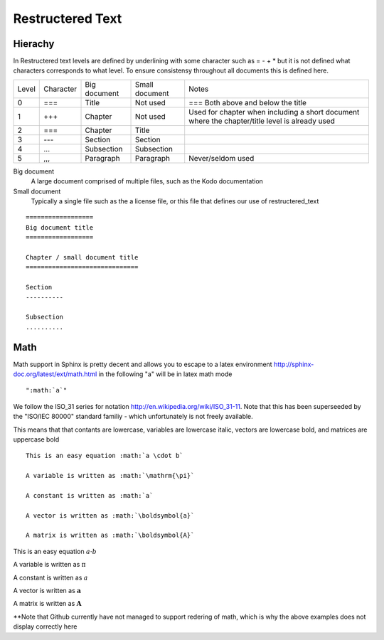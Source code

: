 Restructered Text
=================

Hierachy
--------

In Restructered text levels are defined by underlining with some character such as = - + * but it is not defined what characters corresponds to what level. To ensure consistensy throughout all documents this is defined here.

=====  ========= ============    ==============  ================
Level  Character Big document    Small document  Notes
-----  --------- ------------    --------------  ----------------
0      ===       Title           Not used        === Both above and below the title
-----  --------- ------------    --------------  ----------------
1      +++       Chapter         Not used        Used for chapter when including a short document where the chapter/title level is already used
-----  --------- ------------    --------------  ----------------
2      ===       Chapter         Title
-----  --------- ------------    --------------  ----------------
3      ---       Section         Section
-----  --------- ------------    --------------  ----------------
4      ...       Subsection      Subsection 
-----  --------- ------------    --------------  ----------------
5      ,,,       Paragraph       Paragraph       Never/seldom used
=====  ========= ============    ==============  ================

Big document
 A large document comprised of multiple files, such as the Kodo documentation

Small document
 Typically a single file such as the a license file, or this file that defines our use of restructered_text


::   

   ==================
   Big document title
   ==================

   Chapter / small document title
   ==============================

   Section
   ----------

   Subsection
   ..........

Math
----

Math support in Sphinx is pretty decent and allows you to escape to a latex environment http://sphinx-doc.org/latest/ext/math.html in the following "a" will be in latex math mode

::

":math:`a`"


We follow the ISO_31 series for notation http://en.wikipedia.org/wiki/ISO_31-11. Note that this has been superseeded by the "ISO/IEC 80000" standard familiy - which unfortunately is not freely available.

This means that that contants are lowercase, variables are lowercase italic, vectors are lowercase bold, and matrices are uppercase bold

::

   This is an easy equation :math:`a \cdot b`
   
   A variable is written as :math:`\mathrm{\pi}`
   
   A constant is written as :math:`a`
   
   A vector is written as :math:`\boldsymbol{a}`
   
   A matrix is written as :math:`\boldsymbol{A}`


This is an easy equation :math:`a \cdot b`

A variable is written as :math:`\mathrm{\pi}`

A constant is written as :math:`a`

A vector is written as :math:`\boldsymbol{a}`

A matrix is written as :math:`\boldsymbol{A}`


**Note that Github currently have not managed to support redering of math, which is why the above examples does not display correctly here

